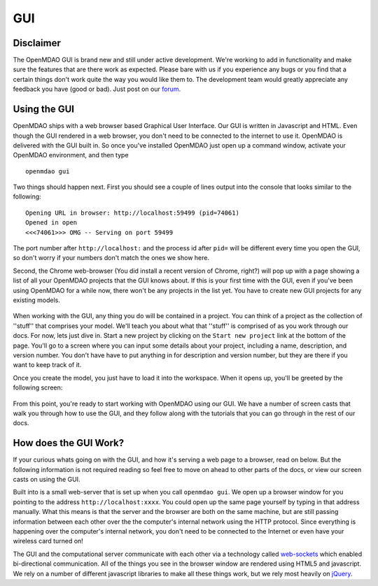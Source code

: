 
.. _GUI-OpenMDAO:

.. _GUI:

GUI
===

Disclaimer
----------

The OpenMDAO GUI is brand new and still under active development. We're working to add in functionality 
and make sure the features that are there work as expected. Please bare with us if you experience any bugs or you 
find that a certain things don't work quite the way you would like them to. The development team would 
greatly appreciate any feedback you have (good or bad). Just post on our `forum <http://openmdao.org/forum>`_. 


Using the GUI
-------------

OpenMDAO ships with a web browser based Graphical User Interface. Our GUI is written in Javascript and HTML. 
Even though the GUI rendered in a web browser, you don't need to be connected to the internet to use it. OpenMDAO is delivered 
with the GUI built in. So once you've installed OpenMDAO just open up a command window, activate your OpenMDAO environment, and then 
type 

:: 

  openmdao gui

Two things should happen next. First you should see a couple of lines output into the console that looks similar to the following: 

:: 
    
  Opening URL in browser: http://localhost:59499 (pid=74061)
  Opened in open
  <<<74061>>> OMG -- Serving on port 59499

The port number after ``http://localhost:`` and the process id after ``pid=`` will be different
every time you open the GUI, so don't worry if your numbers don't match the ones we show here. 

Second, the Chrome web-browser (You did install a recent version of Chrome, right?) will pop up with a page showing a list of 
all your OpenMDAO projects that the GUI knows about. If this is your first time with the GUI, even if you've been 
using OpenMDAO for a while now, there won't be any projects in the list yet. You have to create new GUI projects for any
existing models.

.. figure:: project_page.png

When working with the GUI, any thing you do will be contained in a project. You can think of a project as the collection of 
''stuff'' that comprises your model. We'll teach you about what that ''stuff'' is comprised of as you work through our docs. 
For now, lets just dive in. Start a new project by clicking on the ``Start new project`` link at the bottom of the page. 
You'll go to a screen where you can input some details about your project, including a name, description, and version number. 
You don't have have to put anything in for description and version number, but they are there if you want to keep track of it. 

Once you create the model, you just have to load it into the workspace. When it opens up, you'll be greeted by the following 
screen: 

.. figure:: workspace_start.png

From this point, you're ready to start working with OpenMDAO using our GUI. We have a number
of screen casts that walk you through how to use the GUI, and they follow along with the tutorials that you can go through in the rest 
of our docs. 


How does the GUI Work?
----------------------

If your curious whats going on with the GUI, and how it's serving a web page to a browser, read on below. But the following
information is not required reading so feel free to move on ahead to other parts of the docs, or view our screen casts on 
using the GUI. 

Built into is a small web-server that is set up when you call ``openmdao gui``. We open up a browser window for you 
pointing to the address ``http://localhost:xxxx``. You could open up the same page yourself by typing in that address manually. 
What this means is that the server and the browser are both on the same machine, but are still passing information between 
each other over the the computer's internal network using the HTTP protocol. Since everything is happening over the computer's 
internal network, you don't need to be connected to the Internet or even have your wireless card turned on! 

The GUI and the computational server communicate with each other via a technology called 
`web-sockets <http://en.wikipedia.org/wiki/WebSocket>`_ which enabled bi-directional communication. All of the things 
you see in the browser window are rendered using HTML5 and javascript. We rely on a number of different javascript libraries 
to make all these things work, but we rely most heavily on `jQuery <http://jqueryui.com/>`_. 

